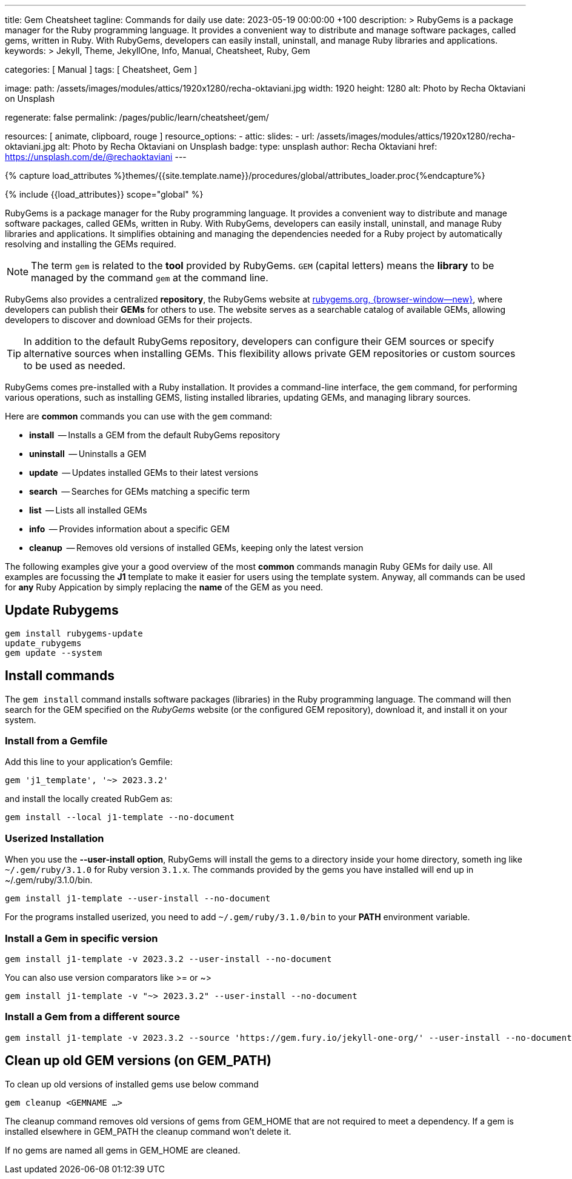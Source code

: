 ---
title:                                  Gem Cheatsheet
tagline:                                Commands for daily use
date:                                   2023-05-19 00:00:00 +100
description: >
                                        RubyGems is a package manager for the Ruby programming language. It provides
                                        a convenient way to distribute and manage software packages, called gems,
                                        written in Ruby. With RubyGems, developers can easily install, uninstall, and
                                        manage Ruby libraries and applications.
keywords: >
                                        Jekyll, Theme, JekyllOne, Info, Manual, Cheatsheet, Ruby, Gem

categories:                             [ Manual ]
tags:                                   [ Cheatsheet, Gem ]

image:
  path:                                 /assets/images/modules/attics/1920x1280/recha-oktaviani.jpg
  width:                                1920
  height:                               1280
  alt:                                  Photo by Recha Oktaviani on Unsplash

regenerate:                             false
permalink:                              /pages/public/learn/cheatsheet/gem/

resources:                              [ animate, clipboard, rouge ]
resource_options:
  - attic:
      slides:
        - url:                          /assets/images/modules/attics/1920x1280/recha-oktaviani.jpg
          alt:                          Photo by Recha Oktaviani on Unsplash
          badge:
            type:                       unsplash
            author:                     Recha Oktaviani
            href:                       https://unsplash.com/de/@rechaoktaviani
---

// Page Initializer
// =============================================================================
// Enable the Liquid Preprocessor
:page-liquid:

// Set (local) page attributes here
// -----------------------------------------------------------------------------
// :page--attr:                         <attr-value>

//  Load Liquid procedures
// -----------------------------------------------------------------------------
{% capture load_attributes %}themes/{{site.template.name}}/procedures/global/attributes_loader.proc{%endcapture%}

// Load page attributes
// -----------------------------------------------------------------------------
{% include {{load_attributes}} scope="global" %}


// Page content
// ~~~~~~~~~~~~~~~~~~~~~~~~~~~~~~~~~~~~~~~~~~~~~~~~~~~~~~~~~~~~~~~~~~~~~~~~~~~~~
[role="dropcap"]
RubyGems is a package manager for the Ruby programming language. It provides
a convenient way to distribute and manage software packages, called GEMs,
written in Ruby. With RubyGems, developers can easily install, uninstall, and
manage Ruby libraries and applications. It simplifies obtaining and managing
the dependencies needed for a Ruby project by automatically resolving and
installing the GEMs required.

NOTE: The term `gem` is related to the *tool* provided by RubyGems. `GEM`
(capital letters) means the *library* to be managed by the command `gem`
at the command line.

RubyGems also provides a centralized *repository*, the RubyGems website
at https://rubygems.org/[rubygems.org, {browser-window--new}], where developers
can publish their *GEMs* for others to use. The website serves as a searchable
catalog of available GEMs, allowing developers to discover and download GEMs
for their projects.

TIP: In addition to the default RubyGems repository, developers can
configure their GEM sources or specify alternative sources when installing
GEMs. This flexibility allows private GEM repositories or custom sources to
be used as needed.

RubyGems comes pre-installed with a Ruby installation. It provides
a command-line interface, the `gem` command, for performing various
operations, such as installing GEMS, listing installed libraries,
updating GEMs, and managing library sources.

Here are *common* commands you can use with the `gem` command:

* *install*     -- Installs a GEM from the default RubyGems repository
* *uninstall*   -- Uninstalls a GEM
* *update*      -- Updates installed GEMs to their latest versions
* *search*      -- Searches for GEMs matching a specific term
* *list*        -- Lists all installed GEMs
* *info*        -- Provides information about a specific GEM
* *cleanup*     -- Removes old versions of installed GEMs, keeping only the latest version

The following examples give your a good overview of the most *common*
commands managin Ruby GEMs for daily use. All examples are focussing the *J1*
template to make it easier for users using the template system. Anyway, all
commands can be used for *any* Ruby Appication by simply replacing the *name*
of the GEM as you need.

// Include sub-documents (if any)
// -----------------------------------------------------------------------------
[role="mt-5"]
== Update Rubygems

[source, sh]
----
gem install rubygems-update
update_rubygems
gem update --system
----

[role="mt-5"]
== Install commands

The `gem install` command installs software packages (libraries)
in the Ruby programming language. The command will then search for the GEM
specified on the _RubyGems_ website (or the configured GEM repository),
download it, and install it on your system.


=== Install from a Gemfile

Add this line to your application's Gemfile:

[source, sh]
----
gem 'j1_template', '~> 2023.3.2'
----

and install the locally created RubGem as:

[source, sh]
----
gem install --local j1-template --no-document
----

=== Userized Installation

When you use the **--user-install option**, RubyGems will install the gems
to a directory inside your home directory, someth
ing like `~/.gem/ruby/3.1.0`
for Ruby version `3.1.x`. The commands provided by the gems you have installed
will end up in ~/.gem/ruby/3.1.0/bin.

[source, sh]
----
gem install j1-template --user-install --no-document
----

For the programs installed userized, you need to add `~/.gem/ruby/3.1.0/bin`
to your **PATH** environment variable.

=== Install a Gem in specific version

[source, sh]
----
gem install j1-template -v 2023.3.2 --user-install --no-document
----

You can also use version comparators like >= or ~>

[source, sh]
----
gem install j1-template -v "~> 2023.3.2" --user-install --no-document
----

=== Install a Gem from a different source

[source, sh]
----
gem install j1-template -v 2023.3.2 --source 'https://gem.fury.io/jekyll-one-org/' --user-install --no-document
----

[role="mt-5"]
== Clean up old GEM versions (on GEM_PATH)

To clean up old versions of installed gems use below command

[source, sh]
----
gem cleanup <GEMNAME …>
----

The cleanup command removes old versions of gems from GEM_HOME that are not
required to meet a dependency. If a gem is installed elsewhere in GEM_PATH
the cleanup command won’t delete it.

If no gems are named all gems in GEM_HOME are cleaned.
